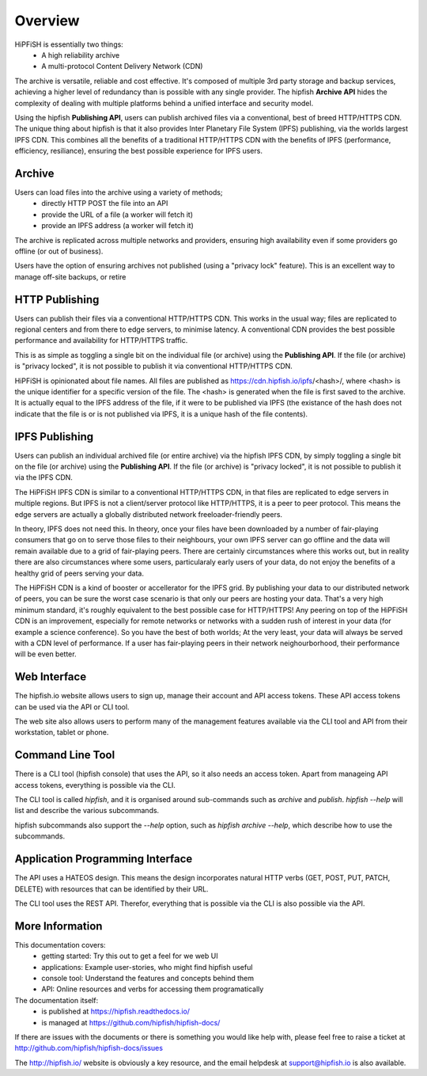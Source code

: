 Overview
========

HiPFiSH is essentially two things:
 * A high reliability archive
 * A multi-protocol Content Delivery Network (CDN)

The archive is versatile, reliable and cost effective. It's composed of multiple 3rd party storage and backup services, achieving a higher level of redundancy than is possible with any single provider. The hipfish **Archive API** hides the complexity of dealing with multiple platforms behind a unified interface and security model.

Using the hipfish **Publishing API**, users can publish archived files via a conventional, best of breed HTTP/HTTPS CDN. The unique thing about hipfish is that it also provides Inter Planetary File System (IPFS) publishing, via the worlds largest IPFS CDN. This combines all the benefits of a traditional HTTP/HTTPS CDN with the benefits of IPFS (performance, efficiency, resiliance), ensuring the best possible experience for IPFS users.


Archive
-------
Users can load files into the archive using a variety of methods;
 * directly HTTP POST the file into an API
 * provide the URL of a file (a worker will fetch it)
 * provide an IPFS address (a worker will fetch it)

The archive is replicated across multiple networks and providers, ensuring high availability even if some providers go offline (or out of business).

Users have the option of ensuring archives not published (using a "privacy lock" feature). This is an excellent way to manage off-site backups, or retire


HTTP Publishing
---------------

Users can publish their files via a conventional HTTP/HTTPS CDN. This works in the usual way; files are replicated to regional centers and from there to edge servers, to minimise latency. A conventional CDN provides the best possible performance and availability for HTTP/HTTPS traffic.

This is as simple as toggling a single bit on the individual file (or archive) using the **Publishing API**. If the file (or archive) is "privacy locked", it is not possible to publish it via conventional HTTP/HTTPS CDN.

HiPFiSH is opinionated about file names. All files are published as https://cdn.hipfish.io/ipfs/<hash>/, where <hash> is the unique identifier for a specific version of the file. The <hash> is generated when the file is first saved to the archive. It is actually equal to the IPFS address of the file, if it were to be published via IPFS (the existance of the hash does not indicate that the file is or is not published via IPFS, it is a unique hash of the file contents).


IPFS Publishing
---------------

Users can publish an individual archived file (or entire archive) via the hipfish IPFS CDN, by simply toggling a single bit on the file (or archive) using the **Publishing API**.  If the file (or archive) is "privacy locked", it is not possible to publish it via the IPFS CDN.

The HiPFiSH IPFS CDN is similar to a conventional HTTP/HTTPS CDN, in that files are replicated to edge servers in multiple regions. But IPFS is not a client/server protocol like HTTP/HTTPS, it is a peer to peer protocol. This means the edge servers are actually a globally distributed network freeloader-friendly peers.

In theory, IPFS does not need this. In theory, once your files have been downloaded by a number of fair-playing consumers that go on to serve those files to their neighbours, your own IPFS server can go offline and the data will remain available due to a grid of fair-playing peers. There are certainly circumstances where this works out, but in reality there are also circumstances where some users, particularaly early users of your data, do not enjoy the benefits of a healthy grid of peers serving your data.

The HiPFiSH CDN is a kind of booster or accellerator for the IPFS grid. By publishing your data to our distributed network of peers, you can be sure the worst case scenario is that only our peers are hosting your data. That's a very high minimum standard, it's roughly equivalent to the best possible case for HTTP/HTTPS! Any peering on top of the HiPFiSH CDN is an improvement, especially for remote networks or networks with a sudden rush of interest in your data (for example a science conference). So you have the best of both worlds; At the very least, your data will always be served with a CDN level of performance. If a user has fair-playing peers in their network neighourborhood, their performance will be even better.


Web Interface
-------------

The hipfish.io website allows users to sign up, manage their account and API access tokens. These API access tokens can be used via the API or CLI tool.

The web site also allows users to perform many of the management features available via the CLI tool and API from their workstation, tablet or phone.


Command Line Tool
-----------------

There is a CLI tool (hipfish console) that uses the API, so it also needs an access token. Apart from manageing API access tokens, everything is possible via the CLI.

The CLI tool is called `hipfish`, and it is organised around sub-commands such as `archive` and `publish`. `hipfish --help` will list and describe the various subcommands.

hipfish subcommands also support the `--help` option, such as `hipfish archive --help`, which describe how to use the subcommands.


Application Programming Interface
---------------------------------

The API uses a HATEOS design. This means the design incorporates natural HTTP verbs (GET, POST, PUT, PATCH, DELETE) with resources that can be identified by their URL.

The CLI tool uses the REST API. Therefor, everything that is possible via the CLI is also possible via the API.


More Information
----------------

This documentation covers:
 * getting started: Try this out to get a feel for we web UI
 * applications: Example user-stories, who might find hipfish useful
 * console tool: Understand the features and concepts behind them
 * API: Online resources and verbs for accessing them programatically

The documentation itself:
 * is published at https://hipfish.readthedocs.io/
 * is managed at https://github.com/hipfish/hipfish-docs/

If there are issues with the documents or there is something you would like help with, please feel free to raise a ticket at http://github.com/hipfish/hipfish-docs/issues

The http://hipfish.io/ website is obviously a key resource, and the email helpdesk at support@hipfish.io is also available.
